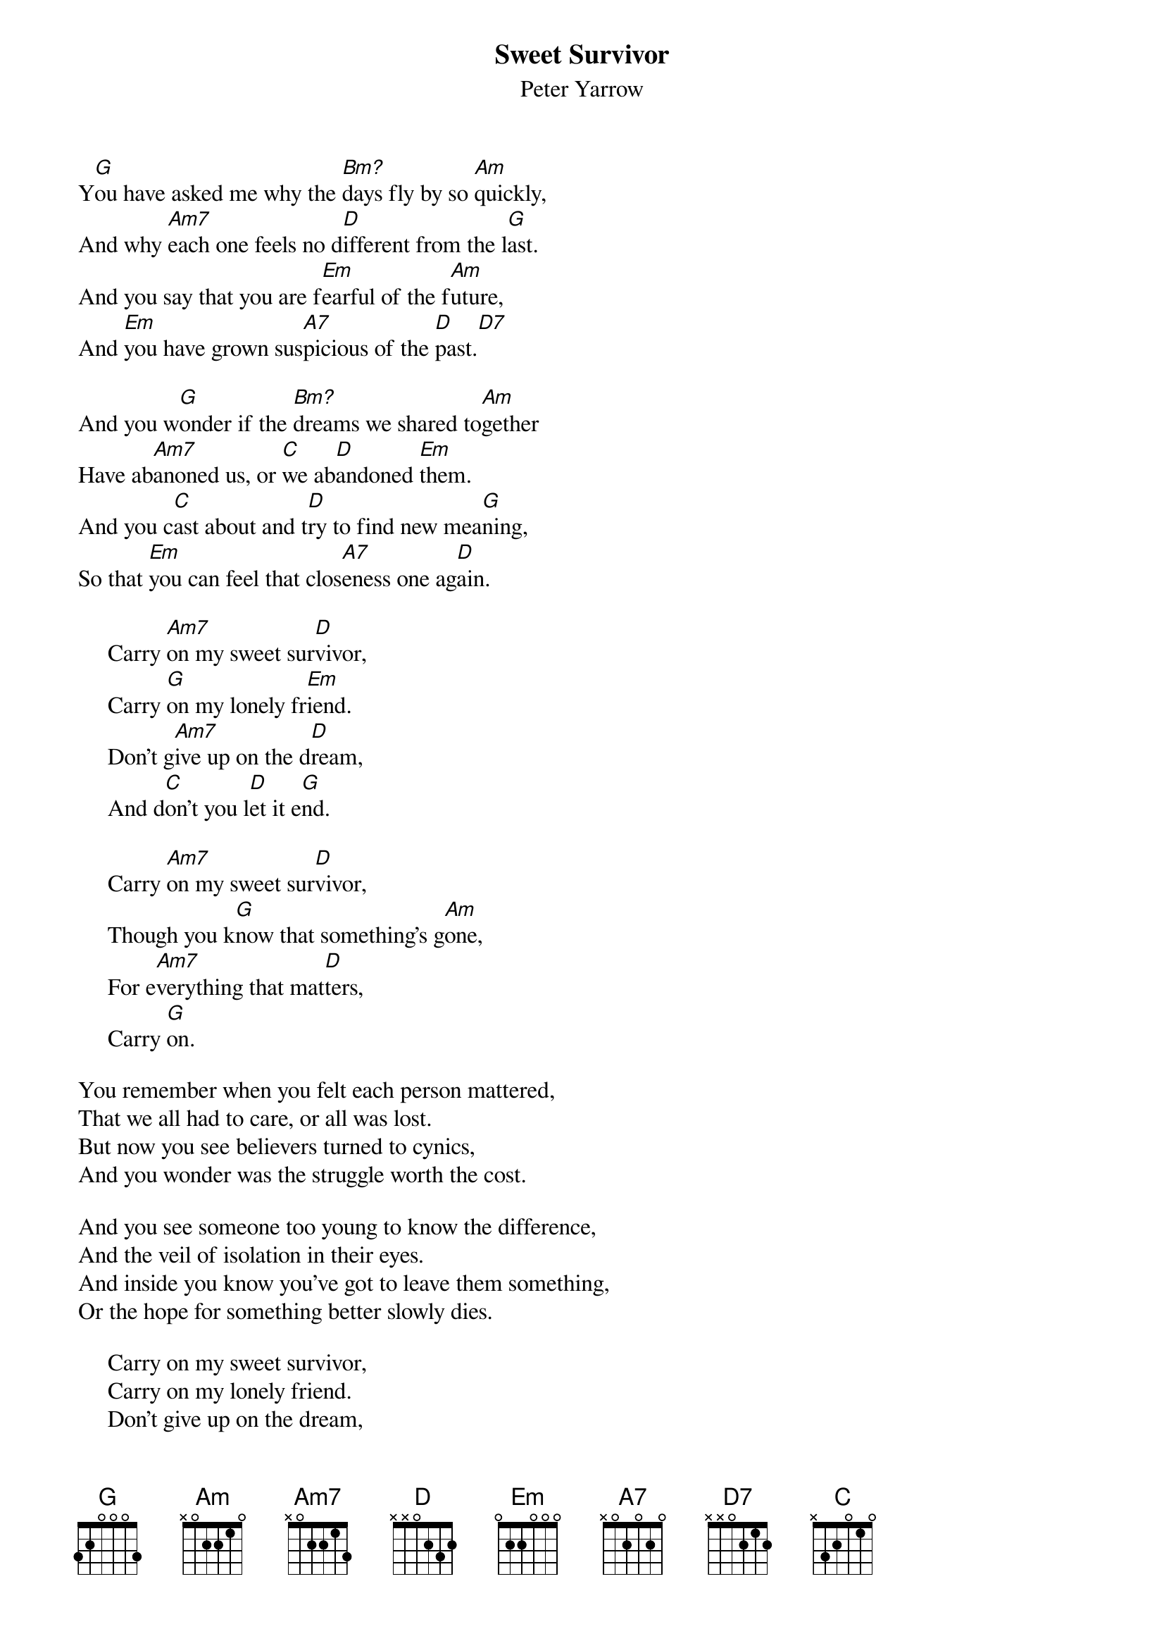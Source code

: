 #132
{title:Sweet Survivor}
{st:Peter Yarrow}
{define: Bm? 1 2 0 0 -1 -1 2}
Y[G]ou have asked me why the [Bm?]days fly by so [Am]quickly,
And why [Am7]each one feels no d[D]ifferent from the l[G]ast.
And you say that you are f[Em]earful of the f[Am]uture,
And [Em]you have grown sus[A7]picious of the [D]past.[D7]

And you w[G]onder if the [Bm?]dreams we shared to[Am]gether
Have ab[Am7]anoned us, or [C]we ab[D]andoned [Em]them.
And you c[C]ast about and t[D]ry to find new mea[G]ning,
So that [Em]you can feel that clos[A7]eness one ag[D]ain.

     Carry [Am7]on my sweet sur[D]vivor,
     Carry [G]on my lonely fr[Em]iend.
     Don't g[Am7]ive up on the d[D]ream,
     And d[C]on't you l[D]et it e[G]nd.

     Carry [Am7]on my sweet sur[D]vivor,
     Though you k[G]now that something's g[Am]one,
     For e[Am7]verything that mat[D]ters,
     Carry [G]on.

You remember when you felt each person mattered,
That we all had to care, or all was lost.
But now you see believers turned to cynics,
And you wonder was the struggle worth the cost.

And you see someone too young to know the difference,
And the veil of isolation in their eyes.
And inside you know you've got to leave them something,
Or the hope for something better slowly dies.

     Carry on my sweet survivor,
     Carry on my lonely friend.
     Don't give up on the dream,
     And don't you let it end.

     Carry on my sweet survivor,
     Though you know that something's gone,
     For everything that matters,
     Carry [Em]on.

     Carry on my sweet survivor,
     You've carried it so long,
     So it may come again,
     Carry on.

     Carry on, carry on.
#
# Submitted to the ftp.nevada.edu:/pub/guitar archives
# by Steve Putz <putz@parc.xerox.com> 
# 7 September 1992
